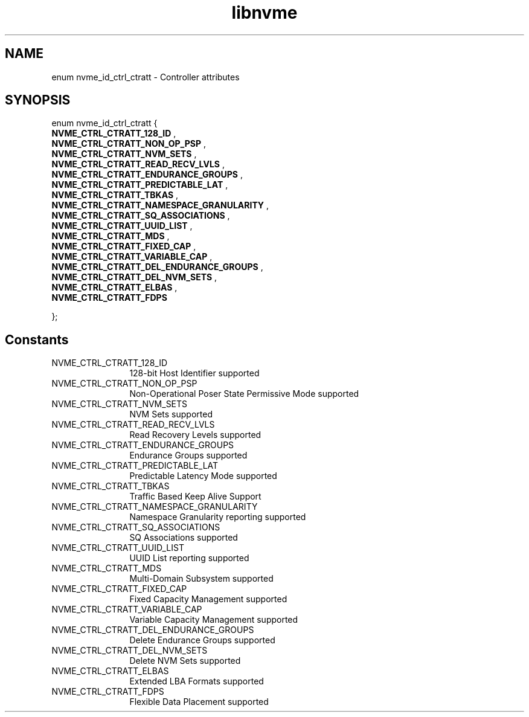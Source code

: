 .TH "libnvme" 9 "enum nvme_id_ctrl_ctratt" "January 2023" "API Manual" LINUX
.SH NAME
enum nvme_id_ctrl_ctratt \- Controller attributes
.SH SYNOPSIS
enum nvme_id_ctrl_ctratt {
.br
.BI "    NVME_CTRL_CTRATT_128_ID"
, 
.br
.br
.BI "    NVME_CTRL_CTRATT_NON_OP_PSP"
, 
.br
.br
.BI "    NVME_CTRL_CTRATT_NVM_SETS"
, 
.br
.br
.BI "    NVME_CTRL_CTRATT_READ_RECV_LVLS"
, 
.br
.br
.BI "    NVME_CTRL_CTRATT_ENDURANCE_GROUPS"
, 
.br
.br
.BI "    NVME_CTRL_CTRATT_PREDICTABLE_LAT"
, 
.br
.br
.BI "    NVME_CTRL_CTRATT_TBKAS"
, 
.br
.br
.BI "    NVME_CTRL_CTRATT_NAMESPACE_GRANULARITY"
, 
.br
.br
.BI "    NVME_CTRL_CTRATT_SQ_ASSOCIATIONS"
, 
.br
.br
.BI "    NVME_CTRL_CTRATT_UUID_LIST"
, 
.br
.br
.BI "    NVME_CTRL_CTRATT_MDS"
, 
.br
.br
.BI "    NVME_CTRL_CTRATT_FIXED_CAP"
, 
.br
.br
.BI "    NVME_CTRL_CTRATT_VARIABLE_CAP"
, 
.br
.br
.BI "    NVME_CTRL_CTRATT_DEL_ENDURANCE_GROUPS"
, 
.br
.br
.BI "    NVME_CTRL_CTRATT_DEL_NVM_SETS"
, 
.br
.br
.BI "    NVME_CTRL_CTRATT_ELBAS"
, 
.br
.br
.BI "    NVME_CTRL_CTRATT_FDPS"

};
.SH Constants
.IP "NVME_CTRL_CTRATT_128_ID" 12
128-bit Host Identifier supported
.IP "NVME_CTRL_CTRATT_NON_OP_PSP" 12
Non-Operational Poser State Permissive Mode
supported
.IP "NVME_CTRL_CTRATT_NVM_SETS" 12
NVM Sets supported
.IP "NVME_CTRL_CTRATT_READ_RECV_LVLS" 12
Read Recovery Levels supported
.IP "NVME_CTRL_CTRATT_ENDURANCE_GROUPS" 12
Endurance Groups supported
.IP "NVME_CTRL_CTRATT_PREDICTABLE_LAT" 12
Predictable Latency Mode supported
.IP "NVME_CTRL_CTRATT_TBKAS" 12
Traffic Based Keep Alive Support
.IP "NVME_CTRL_CTRATT_NAMESPACE_GRANULARITY" 12
Namespace Granularity reporting
supported
.IP "NVME_CTRL_CTRATT_SQ_ASSOCIATIONS" 12
SQ Associations supported
.IP "NVME_CTRL_CTRATT_UUID_LIST" 12
UUID List reporting supported
.IP "NVME_CTRL_CTRATT_MDS" 12
Multi-Domain Subsystem supported
.IP "NVME_CTRL_CTRATT_FIXED_CAP" 12
Fixed Capacity Management  supported
.IP "NVME_CTRL_CTRATT_VARIABLE_CAP" 12
Variable Capacity Management supported
.IP "NVME_CTRL_CTRATT_DEL_ENDURANCE_GROUPS" 12
Delete Endurance Groups supported
.IP "NVME_CTRL_CTRATT_DEL_NVM_SETS" 12
Delete NVM Sets supported
.IP "NVME_CTRL_CTRATT_ELBAS" 12
Extended LBA Formats supported
.IP "NVME_CTRL_CTRATT_FDPS" 12
Flexible Data Placement supported
